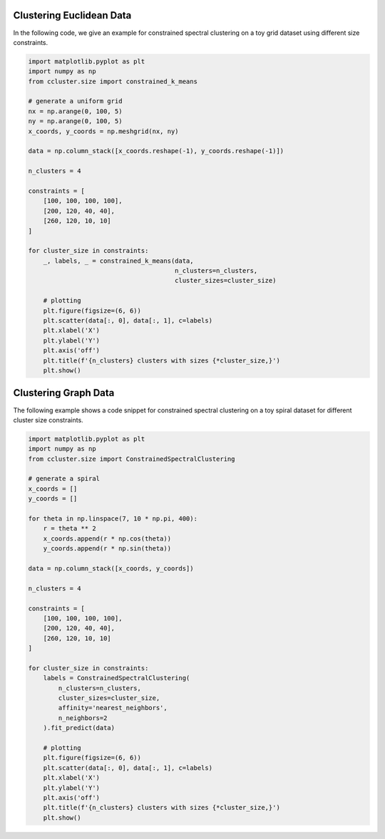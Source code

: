 Clustering Euclidean Data
==========================
In the following code, we give an example for constrained spectral clustering on a toy grid dataset using different size constraints.

.. code-block:: python

    import matplotlib.pyplot as plt
    import numpy as np
    from ccluster.size import constrained_k_means

    # generate a uniform grid
    nx = np.arange(0, 100, 5)
    ny = np.arange(0, 100, 5)
    x_coords, y_coords = np.meshgrid(nx, ny)

    data = np.column_stack([x_coords.reshape(-1), y_coords.reshape(-1)])

    n_clusters = 4

    constraints = [
        [100, 100, 100, 100],
        [200, 120, 40, 40],
        [260, 120, 10, 10]
    ]

    for cluster_size in constraints:
        _, labels, _ = constrained_k_means(data,
                                           n_clusters=n_clusters,
                                           cluster_sizes=cluster_size)

        # plotting
        plt.figure(figsize=(6, 6))
        plt.scatter(data[:, 0], data[:, 1], c=labels)
        plt.xlabel('X')
        plt.ylabel('Y')
        plt.axis('off')
        plt.title(f'{n_clusters} clusters with sizes {*cluster_size,}')
        plt.show()


.. subfigure:: ABC
   :layout-sm: A|B|C
   :gap: 8px
   :subcaptions: above
   :name: myfigure
   :class-grid: outline

   .. image:: /_static/km1.png

   .. image:: /_static/km2.png

   .. image:: /_static/km3.png

Clustering Graph Data
=============================

The following example shows a code snippet for constrained spectral clustering on a toy spiral dataset for different cluster size constraints.

.. code-block:: python

    import matplotlib.pyplot as plt
    import numpy as np
    from ccluster.size import ConstrainedSpectralClustering

    # generate a spiral
    x_coords = []
    y_coords = []

    for theta in np.linspace(7, 10 * np.pi, 400):
        r = theta ** 2
        x_coords.append(r * np.cos(theta))
        y_coords.append(r * np.sin(theta))

    data = np.column_stack([x_coords, y_coords])

    n_clusters = 4

    constraints = [
        [100, 100, 100, 100],
        [200, 120, 40, 40],
        [260, 120, 10, 10]
    ]

    for cluster_size in constraints:
        labels = ConstrainedSpectralClustering(
            n_clusters=n_clusters,
            cluster_sizes=cluster_size,
            affinity='nearest_neighbors',
            n_neighbors=2
        ).fit_predict(data)

        # plotting
        plt.figure(figsize=(6, 6))
        plt.scatter(data[:, 0], data[:, 1], c=labels)
        plt.xlabel('X')
        plt.ylabel('Y')
        plt.axis('off')
        plt.title(f'{n_clusters} clusters with sizes {*cluster_size,}')
        plt.show()


.. subfigure:: ABC
   :layout-sm: A|B|C
   :gap: 8px
   :subcaptions: above
   :name: myfigure2
   :class-grid: outline

   .. image:: /_static/sc1.png

   .. image:: /_static/sc2.png

   .. image:: /_static/sc3.png
